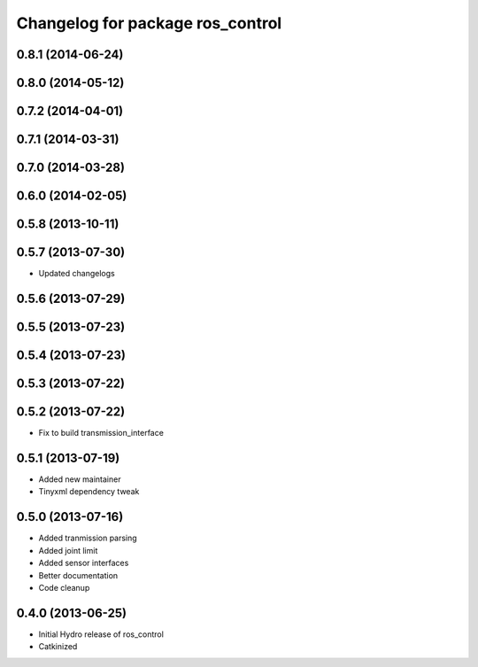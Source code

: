 ^^^^^^^^^^^^^^^^^^^^^^^^^^^^^^^^^
Changelog for package ros_control
^^^^^^^^^^^^^^^^^^^^^^^^^^^^^^^^^

0.8.1 (2014-06-24)
------------------

0.8.0 (2014-05-12)
------------------

0.7.2 (2014-04-01)
------------------

0.7.1 (2014-03-31)
------------------

0.7.0 (2014-03-28)
------------------

0.6.0 (2014-02-05)
------------------

0.5.8 (2013-10-11)
------------------

0.5.7 (2013-07-30)
------------------

* Updated changelogs

0.5.6 (2013-07-29)
------------------

0.5.5 (2013-07-23)
------------------

0.5.4 (2013-07-23)
------------------

0.5.3 (2013-07-22)
------------------

0.5.2 (2013-07-22)
------------------
* Fix to build transmission_interface

0.5.1 (2013-07-19)
------------------
* Added new maintainer
* Tinyxml dependency tweak

0.5.0 (2013-07-16)
------------------
* Added tranmission parsing
* Added joint limit
* Added sensor interfaces
* Better documentation
* Code cleanup

0.4.0 (2013-06-25)
------------------
* Initial Hydro release of ros_control
* Catkinized
